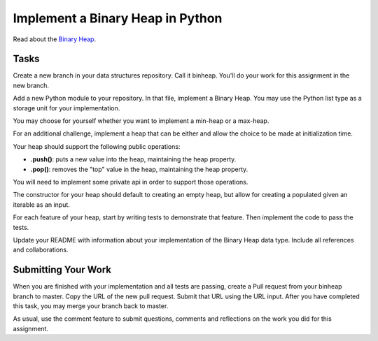 .. slideconf::
    :autoslides: False

*********************************
Implement a Binary Heap in Python
*********************************

.. slide:: Implement a Binary Heap in Python
    :level: 1

    This document contains no slides.

Read about the `Binary Heap <http://en.wikipedia.org/wiki/Binary_heap>`_.

Tasks
=====

Create a new branch in your data structures repository.  Call it binheap.
You'll do your work for this assignment in the new branch.

Add a new Python module to your repository.  In that file, implement a Binary
Heap.  You may use the Python list type as a storage unit for your
implementation.

You may choose for yourself whether you want to implement a min-heap or a
max-heap.

For an additional challenge, implement a heap that can be either and allow the
choice to be made at initialization time.

Your heap should support the following public operations:

* **.push()**: puts a new value into the heap, maintaining the heap property.
* **.pop()**: removes the "top" value in the heap, maintaining the heap property.

You will need to implement some private api in order to support those
operations.

The constructor for your heap should default to creating an empty heap, but
allow for creating a populated given an iterable as an input.

For each feature of your heap, start by writing tests to demonstrate that
feature.  Then implement the code to pass the tests.

Update your README with information about your implementation of the Binary
Heap data type.  Include all references and collaborations.

Submitting Your Work
====================

When you are finished with your implementation and all tests are passing,
create a Pull request from your binheap branch to master. Copy the URL of the
new pull request.  Submit that URL using the URL input.  After you have
completed this task, you may merge your branch back to master.

As usual, use the comment feature to submit questions, comments and reflections
on the work you did for this assignment.
